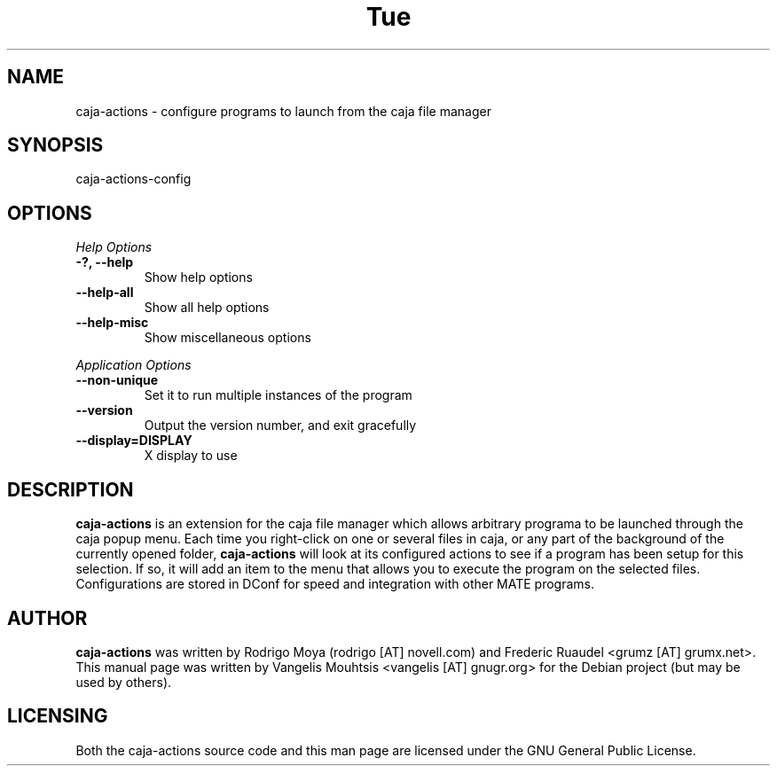 .TH Tue 5 "Jan 2016" MATE "User Manuals"
.SH NAME
caja-actions - configure programs to launch from the caja file manager
.SH SYNOPSIS
caja-actions-config
.SH OPTIONS

\fIHelp Options\fR
.TP
\fB\-?, \-\-help\fR
Show help options
.TP
\fB\-\-help\-all\fR
Show all help options
.TP
\fB\-\-help\-misc\fR
Show miscellaneous options

.PP

\fIApplication Options\fR
.TP
\fB\-\-non\-unique\fR
Set it to run multiple instances of the program
.TP
\fB\-\-version\fR
Output the version number, and exit gracefully
.TP
\fB\-\-display=DISPLAY\fR
X display to use

.SH DESCRIPTION
.B caja-actions
is an extension for the caja file manager which allows arbitrary programa to be launched through the caja popup menu.
Each time you right-click on one or several files in caja, or any part of the background of the currently opened folder,
.BR caja-actions
will look at its configured actions to see if a program has been setup for this selection. If so, it will add an item to
the menu that allows you to execute the program on the selected files.
Configurations are stored in DConf for speed and integration with other MATE programs.
.SH AUTHOR
.B caja-actions
was written by Rodrigo Moya (rodrigo [AT] novell.com) and Frederic Ruaudel <grumz [AT] grumx.net>.
This manual page was written by Vangelis Mouhtsis <vangelis [AT] gnugr.org> for the Debian project (but may be used by others).
.SH LICENSING
Both the caja-actions source code and this man page are licensed under the GNU General Public License.
